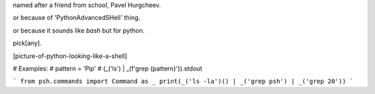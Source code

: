 named after a friend from school, Pavel Hurgcheev.

or because of 'PythonAdvancedSHell' thing.

or because it sounds like `bash` but for python.

pick[any].

[picture-of-python-looking-like-a-shell]

# Examples:
# pattern = 'Pip'
# (_('ls') | _(f'grep {pattern}')).stdout

```
from psh.commands import Command as _
print(_('ls -la')() | _('grep psh') | _('grep 20'))
```

